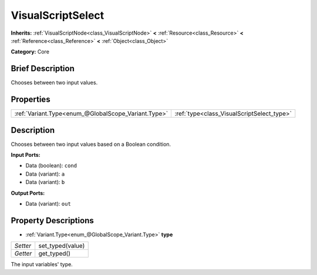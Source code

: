 .. Generated automatically by doc/tools/makerst.py in Godot's source tree.
.. DO NOT EDIT THIS FILE, but the VisualScriptSelect.xml source instead.
.. The source is found in doc/classes or modules/<name>/doc_classes.

.. _class_VisualScriptSelect:

VisualScriptSelect
==================

**Inherits:** :ref:`VisualScriptNode<class_VisualScriptNode>` **<** :ref:`Resource<class_Resource>` **<** :ref:`Reference<class_Reference>` **<** :ref:`Object<class_Object>`

**Category:** Core

Brief Description
-----------------

Chooses between two input values.

Properties
----------

+-----------------------------------------------------+--------------------------------------------+
| :ref:`Variant.Type<enum_@GlobalScope_Variant.Type>` | :ref:`type<class_VisualScriptSelect_type>` |
+-----------------------------------------------------+--------------------------------------------+

Description
-----------

Chooses between two input values based on a Boolean condition.

**Input Ports:**

- Data (boolean): ``cond``

- Data (variant): ``a``

- Data (variant): ``b``

**Output Ports:**

- Data (variant): ``out``

Property Descriptions
---------------------

.. _class_VisualScriptSelect_type:

- :ref:`Variant.Type<enum_@GlobalScope_Variant.Type>` **type**

+----------+------------------+
| *Setter* | set_typed(value) |
+----------+------------------+
| *Getter* | get_typed()      |
+----------+------------------+

The input variables' type.

